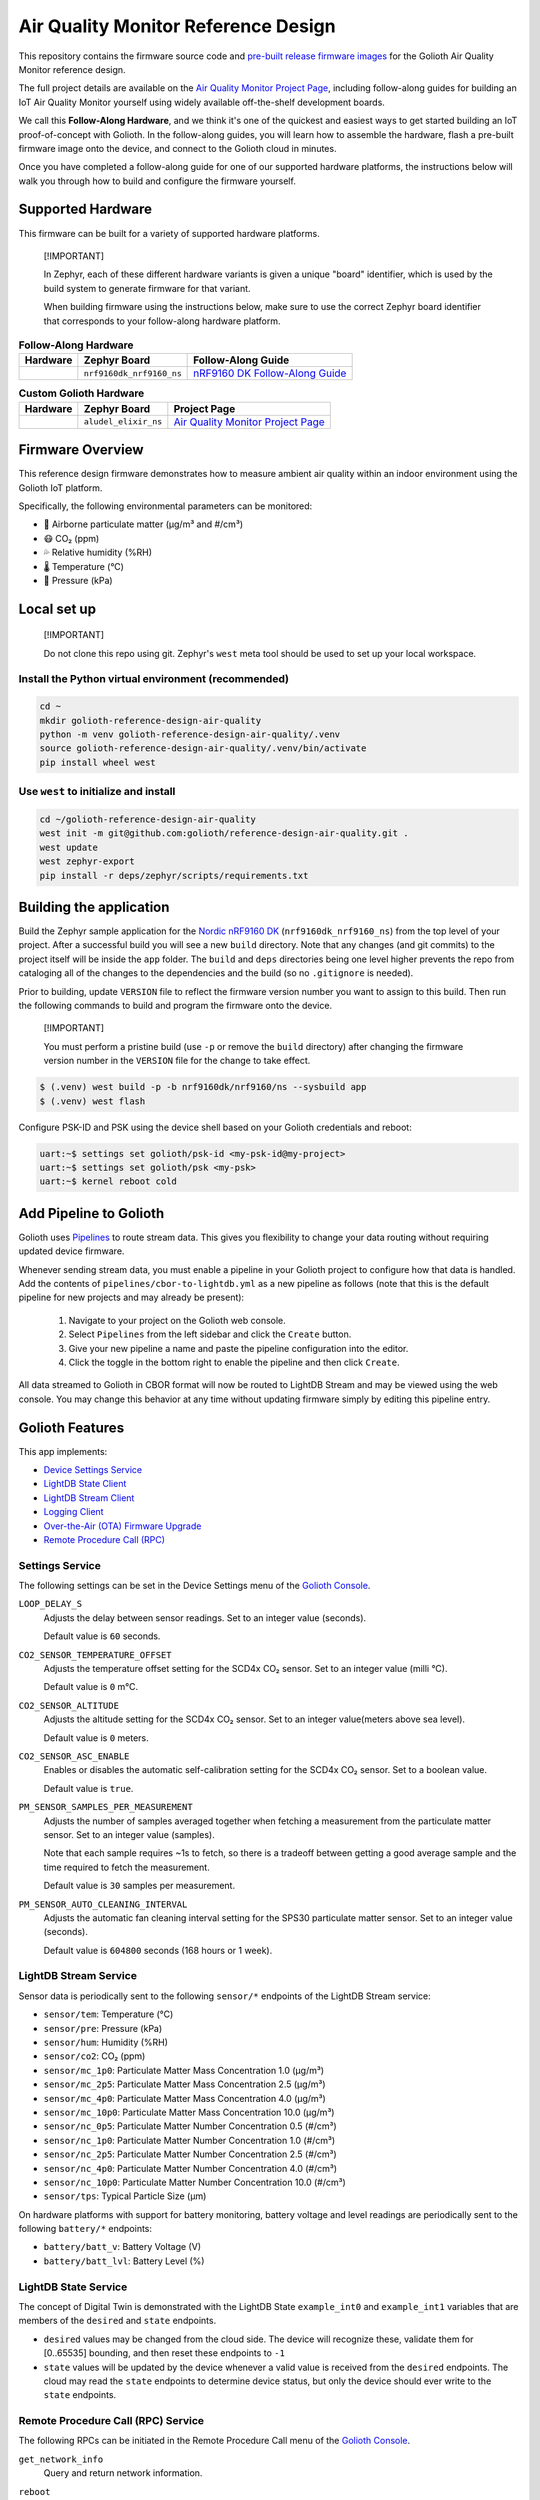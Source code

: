 ..
   Copyright (c) 2024 Golioth, Inc.
   SPDX-License-Identifier: Apache-2.0

Air Quality Monitor Reference Design
####################################

This repository contains the firmware source code and `pre-built release
firmware images <releases_>`_ for the Golioth Air Quality Monitor reference
design.

The full project details are available on the `Air Quality Monitor Project
Page`_, including follow-along guides for building an IoT Air Quality Monitor
yourself using widely available off-the-shelf development boards.

We call this **Follow-Along Hardware**, and we think it's one of the quickest
and easiest ways to get started building an IoT proof-of-concept with Golioth.
In the follow-along guides, you will learn how to assemble the hardware, flash a
pre-built firmware image onto the device, and connect to the Golioth cloud in
minutes.

Once you have completed a follow-along guide for one of our supported hardware
platforms, the instructions below will walk you through how to build and
configure the firmware yourself.

Supported Hardware
******************

This firmware can be built for a variety of supported hardware platforms.

.. pull-quote::
   [!IMPORTANT]

   In Zephyr, each of these different hardware variants is given a unique
   "board" identifier, which is used by the build system to generate firmware
   for that variant.

   When building firmware using the instructions below, make sure to use the
   correct Zephyr board identifier that corresponds to your follow-along
   hardware platform.

.. list-table:: **Follow-Along Hardware**
   :header-rows: 1

   * - Hardware
     - Zephyr Board
     - Follow-Along Guide

   * - .. image:: images/air_quality_monitor_fah_nrf9160_dk.jpg
          :width: 240
     - ``nrf9160dk_nrf9160_ns``
     - `nRF9160 DK Follow-Along Guide`_

.. list-table:: **Custom Golioth Hardware**
   :header-rows: 1

   * - Hardware
     - Zephyr Board
     - Project Page
   * - .. image:: images/air_quality_monitor_aludel_mini_v1_photo_top.jpg
          :width: 240
     - ``aludel_elixir_ns``
     - `Air Quality Monitor Project Page`_

Firmware Overview
*****************

This reference design firmware demonstrates how to measure ambient air quality
within an indoor environment using the Golioth IoT platform.

Specifically, the following environmental parameters can be monitored:

* 🦠 Airborne particulate matter (μg/m³ and #/cm³)
* 😷 CO₂ (ppm)
* 💦 Relative humidity (%RH)
* 🌡️ Temperature (°C)
* 💨 Pressure (kPa)

Local set up
************

.. pull-quote::
   [!IMPORTANT]

   Do not clone this repo using git. Zephyr's ``west`` meta tool should be used to
   set up your local workspace.

Install the Python virtual environment (recommended)
====================================================

.. code-block:: shell

   cd ~
   mkdir golioth-reference-design-air-quality
   python -m venv golioth-reference-design-air-quality/.venv
   source golioth-reference-design-air-quality/.venv/bin/activate
   pip install wheel west

Use ``west`` to initialize and install
======================================

.. code-block:: shell

   cd ~/golioth-reference-design-air-quality
   west init -m git@github.com:golioth/reference-design-air-quality.git .
   west update
   west zephyr-export
   pip install -r deps/zephyr/scripts/requirements.txt

Building the application
************************

Build the Zephyr sample application for the `Nordic nRF9160 DK`_
(``nrf9160dk_nrf9160_ns``) from the top level of your project. After a
successful build you will see a new ``build`` directory. Note that any changes
(and git commits) to the project itself will be inside the ``app`` folder. The
``build`` and ``deps`` directories being one level higher prevents the repo from
cataloging all of the changes to the dependencies and the build (so no
``.gitignore`` is needed).

Prior to building, update ``VERSION`` file to reflect the firmware version number you want to assign
to this build. Then run the following commands to build and program the firmware onto the device.


.. pull-quote::
   [!IMPORTANT]

   You must perform a pristine build (use ``-p`` or remove the ``build`` directory)
   after changing the firmware version number in the ``VERSION`` file for the change to take effect.

.. code-block:: text

   $ (.venv) west build -p -b nrf9160dk/nrf9160/ns --sysbuild app
   $ (.venv) west flash

Configure PSK-ID and PSK using the device shell based on your Golioth
credentials and reboot:

.. code-block:: text

   uart:~$ settings set golioth/psk-id <my-psk-id@my-project>
   uart:~$ settings set golioth/psk <my-psk>
   uart:~$ kernel reboot cold

Add Pipeline to Golioth
***********************

Golioth uses `Pipelines`_ to route stream data. This gives you flexibility to change your data
routing without requiring updated device firmware.

Whenever sending stream data, you must enable a pipeline in your Golioth project to configure how
that data is handled. Add the contents of ``pipelines/cbor-to-lightdb.yml`` as a new pipeline as
follows (note that this is the default pipeline for new projects and may already be present):

   1. Navigate to your project on the Golioth web console.
   2. Select ``Pipelines`` from the left sidebar and click the ``Create`` button.
   3. Give your new pipeline a name and paste the pipeline configuration into the editor.
   4. Click the toggle in the bottom right to enable the pipeline and then click ``Create``.

All data streamed to Golioth in CBOR format will now be routed to LightDB Stream and may be viewed
using the web console. You may change this behavior at any time without updating firmware simply by
editing this pipeline entry.

Golioth Features
****************

This app implements:

- `Device Settings Service <https://docs.golioth.io/firmware/zephyr-device-sdk/device-settings-service>`_
- `LightDB State Client <https://docs.golioth.io/firmware/zephyr-device-sdk/light-db/>`_
- `LightDB Stream Client <https://docs.golioth.io/firmware/zephyr-device-sdk/light-db-stream/>`_
- `Logging Client <https://docs.golioth.io/firmware/zephyr-device-sdk/logging/>`_
- `Over-the-Air (OTA) Firmware Upgrade <https://docs.golioth.io/firmware/device-sdk/firmware-upgrade>`_
- `Remote Procedure Call (RPC) <https://docs.golioth.io/firmware/zephyr-device-sdk/remote-procedure-call>`_

Settings Service
================

The following settings can be set in the Device Settings menu of the `Golioth
Console`_.

``LOOP_DELAY_S``
   Adjusts the delay between sensor readings. Set to an integer value (seconds).

   Default value is ``60`` seconds.

``CO2_SENSOR_TEMPERATURE_OFFSET``
   Adjusts the temperature offset setting for the SCD4x CO₂ sensor. Set to an
   integer value (milli °C).

   Default value is ``0`` m°C.

``CO2_SENSOR_ALTITUDE``
   Adjusts the altitude setting for the SCD4x CO₂ sensor. Set to an integer
   value(meters above sea level).

   Default value is ``0`` meters.

``CO2_SENSOR_ASC_ENABLE``
   Enables or disables the automatic self-calibration setting for the SCD4x CO₂
   sensor. Set to a boolean value.

   Default value is ``true``.

``PM_SENSOR_SAMPLES_PER_MEASUREMENT``
   Adjusts the number of samples averaged together when fetching a measurement
   from the particulate matter sensor. Set to an integer value (samples).

   Note that each sample requires ~1s to fetch, so there is a tradeoff between
   getting a good average sample and the time required to fetch the measurement.

   Default value is ``30`` samples per measurement.

``PM_SENSOR_AUTO_CLEANING_INTERVAL``
   Adjusts the automatic fan cleaning interval setting for the SPS30 particulate
   matter sensor. Set to an integer value (seconds).

   Default value is ``604800`` seconds (168 hours or 1 week).

LightDB Stream Service
======================

Sensor data is periodically sent to the following ``sensor/*`` endpoints of the
LightDB Stream service:

* ``sensor/tem``: Temperature (°C)
* ``sensor/pre``: Pressure (kPa)
* ``sensor/hum``: Humidity (%RH)
* ``sensor/co2``: CO₂ (ppm)
* ``sensor/mc_1p0``: Particulate Matter Mass Concentration 1.0 (μg/m³)
* ``sensor/mc_2p5``: Particulate Matter Mass Concentration 2.5 (μg/m³)
* ``sensor/mc_4p0``: Particulate Matter Mass Concentration 4.0 (μg/m³)
* ``sensor/mc_10p0``: Particulate Matter Mass Concentration 10.0 (μg/m³)
* ``sensor/nc_0p5``: Particulate Matter Number Concentration 0.5 (#/cm³)
* ``sensor/nc_1p0``: Particulate Matter Number Concentration 1.0 (#/cm³)
* ``sensor/nc_2p5``: Particulate Matter Number Concentration 2.5 (#/cm³)
* ``sensor/nc_4p0``: Particulate Matter Number Concentration 4.0 (#/cm³)
* ``sensor/nc_10p0``: Particulate Matter Number Concentration 10.0 (#/cm³)
* ``sensor/tps``: Typical Particle Size (μm)

On hardware platforms with support for battery monitoring, battery voltage and
level readings are periodically sent to the following ``battery/*`` endpoints:

* ``battery/batt_v``: Battery Voltage (V)
* ``battery/batt_lvl``: Battery Level (%)

LightDB State Service
=====================

The concept of Digital Twin is demonstrated with the LightDB State
``example_int0`` and ``example_int1`` variables that are members of the
``desired`` and ``state`` endpoints.

* ``desired`` values may be changed from the cloud side. The device will
  recognize these, validate them for [0..65535] bounding, and then reset these
  endpoints to ``-1``

* ``state`` values will be updated by the device whenever a valid value is
  received from the ``desired`` endpoints. The cloud may read the ``state``
  endpoints to determine device status, but only the device should ever write to
  the ``state`` endpoints.

Remote Procedure Call (RPC) Service
===================================

The following RPCs can be initiated in the Remote Procedure Call menu of the
`Golioth Console`_.

``get_network_info``
   Query and return network information.

``reboot``
   Reboot the system.

``set_log_level``
   Set the log level.

   The method takes a single parameter which can be one of the following integer
   values:

   * ``0``: ``LOG_LEVEL_NONE``
   * ``1``: ``LOG_LEVEL_ERR``
   * ``2``: ``LOG_LEVEL_WRN``
   * ``3``: ``LOG_LEVEL_INF``
   * ``4``: ``LOG_LEVEL_DBG``

``clean_pm_sensor``
   Initiate the SPS30 particulate matter fan-cleaning procedure manually. The
   fan cleaning procedure takes approximately 10s to complete.

``reset_pm_sensor``
   Reset the SPS30 particulate matter sensor.

Hardware Variations
*******************

This reference design may be built for a variety of different boards.

Prior to building, update ``VERSION`` file to reflect the firmware version number you want to assign
to this build. Then run the following commands to build and program the firmware onto the device.

Golioth Aludel Elixir
=====================

This reference design may be built for the Golioth Aludel Elixir board. By default this will build
for the latest hardware revision of this board.

.. code-block:: text

   $ (.venv) west build -p -b aludel_elixir/nrf9160/ns --sysbuild app
   $ (.venv) west flash

To build for a specific board revision (e.g. Rev A) add the revision suffix ``@<rev>``.

.. code-block:: text

   $ (.venv) west build -p -b aludel_elixir@A/nrf9160/ns --sysbuild app
   $ (.venv) west flash

OTA Firmware Update
*******************

This application includes the ability to perform Over-the-Air (OTA) firmware updates:

1. Update the version number in the `VERSION` file and perform a pristine (important) build to
   incorporate the version change.
2. Upload the `build/app/zephyr/zephyr.signed.bin` file as an artifact for your Golioth project
   using `main` as the package name.
3. Create and roll out a release based on this artifact.

Visit `the Golioth Docs OTA Firmware Upgrade page`_ for more info.

External Libraries
******************

The following code libraries are installed by default. If you are not using the
custom hardware to which they apply, you can safely remove these repositories
from ``west.yml`` and remove the includes/function calls from the C code.

* `golioth-zephyr-boards`_ includes the board definitions for the Golioth
  Aludel-Elixir
* `libostentus`_ is a helper library for controlling the Ostentus ePaper
  faceplate
* `zephyr-network-info`_ is a helper library for querying, formatting, and
  returning network connection information via Zephyr log or Golioth RPC

.. _Golioth Console: https://console.golioth.io
.. _Nordic nRF9160 DK: https://www.nordicsemi.com/Products/Development-hardware/nrf9160-dk
.. _Pipelines: https://docs.golioth.io/data-routing
.. _the Golioth Docs OTA Firmware Upgrade page: https://docs.golioth.io/firmware/golioth-firmware-sdk/firmware-upgrade/firmware-upgrade
.. _golioth-zephyr-boards: https://github.com/golioth/golioth-zephyr-boards
.. _libostentus: https://github.com/golioth/libostentus
.. _MikroE Arduino UNO click shield: https://www.mikroe.com/arduino-uno-click-shield
.. _MikroE Weather Click: https://www.mikroe.com/weather-click
.. _MikroE HVAC Click: https://www.mikroe.com/hvac-click
.. _Reference Design Template: https://github.com/golioth/reference-design-template
.. _Air Quality Monitor Project Page: https://projects.golioth.io/reference-designs/air-quality-monitor
.. _nRF9160 DK Follow-Along Guide: https://projects.golioth.io/reference-designs/air-quality-monitor/guide-nrf9160-dk
.. _releases: https://github.com/golioth/reference-design-air-quality/releases
.. _Zephyr Getting Started Guide: https://docs.zephyrproject.org/latest/develop/getting_started/
.. _Developer Training: https://training.golioth.io
.. _SemVer: https://semver.org
.. _the Golioth Docs OTA Firmware Upgrade page: https://docs.golioth.io/firmware/golioth-firmware-sdk/firmware-upgrade/firmware-upgrade
.. _zephyr-network-info: https://github.com/golioth/zephyr-network-info
